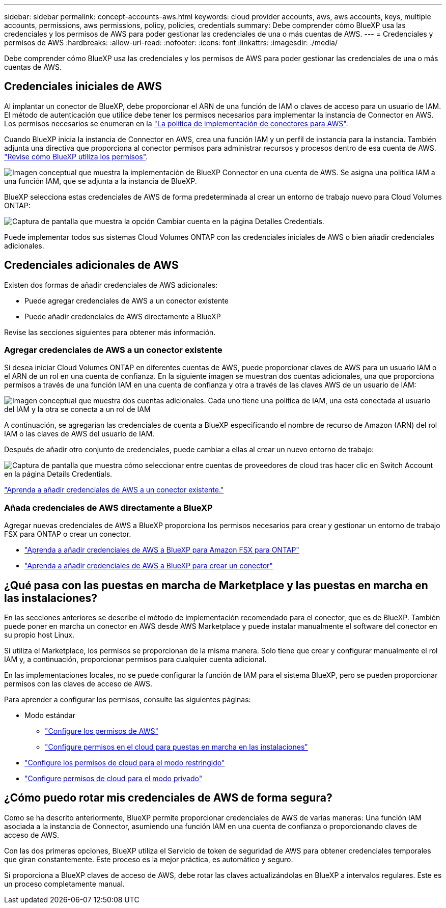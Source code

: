 ---
sidebar: sidebar 
permalink: concept-accounts-aws.html 
keywords: cloud provider accounts, aws, aws accounts, keys, multiple accounts, permissions, aws permissions, policy, policies, credentials 
summary: Debe comprender cómo BlueXP usa las credenciales y los permisos de AWS para poder gestionar las credenciales de una o más cuentas de AWS. 
---
= Credenciales y permisos de AWS
:hardbreaks:
:allow-uri-read: 
:nofooter: 
:icons: font
:linkattrs: 
:imagesdir: ./media/


[role="lead"]
Debe comprender cómo BlueXP usa las credenciales y los permisos de AWS para poder gestionar las credenciales de una o más cuentas de AWS.



== Credenciales iniciales de AWS

Al implantar un conector de BlueXP, debe proporcionar el ARN de una función de IAM o claves de acceso para un usuario de IAM. El método de autenticación que utilice debe tener los permisos necesarios para implementar la instancia de Connector en AWS. Los permisos necesarios se enumeran en la link:task-set-up-permissions-aws.html["La política de implementación de conectores para AWS"].

Cuando BlueXP inicia la instancia de Connector en AWS, crea una función IAM y un perfil de instancia para la instancia. También adjunta una directiva que proporciona al conector permisos para administrar recursos y procesos dentro de esa cuenta de AWS. link:reference-permissions-aws.html["Revise cómo BlueXP utiliza los permisos"].

image:diagram_permissions_initial_aws.png["Imagen conceptual que muestra la implementación de BlueXP Connector en una cuenta de AWS. Se asigna una política IAM a una función IAM, que se adjunta a la instancia de BlueXP."]

BlueXP selecciona estas credenciales de AWS de forma predeterminada al crear un entorno de trabajo nuevo para Cloud Volumes ONTAP:

image:screenshot_accounts_select_aws.gif["Captura de pantalla que muestra la opción Cambiar cuenta en la página Detalles  Credentials."]

Puede implementar todos sus sistemas Cloud Volumes ONTAP con las credenciales iniciales de AWS o bien añadir credenciales adicionales.



== Credenciales adicionales de AWS

Existen dos formas de añadir credenciales de AWS adicionales:

* Puede agregar credenciales de AWS a un conector existente
* Puede añadir credenciales de AWS directamente a BlueXP


Revise las secciones siguientes para obtener más información.



=== Agregar credenciales de AWS a un conector existente

Si desea iniciar Cloud Volumes ONTAP en diferentes cuentas de AWS, puede proporcionar claves de AWS para un usuario IAM o el ARN de un rol en una cuenta de confianza. En la siguiente imagen se muestran dos cuentas adicionales, una que proporciona permisos a través de una función IAM en una cuenta de confianza y otra a través de las claves AWS de un usuario de IAM:

image:diagram_permissions_multiple_aws.png["Imagen conceptual que muestra dos cuentas adicionales. Cada uno tiene una política de IAM, una está conectada al usuario del IAM y la otra se conecta a un rol de IAM"]

A continuación, se agregarían las credenciales de cuenta a BlueXP especificando el nombre de recurso de Amazon (ARN) del rol IAM o las claves de AWS del usuario de IAM.

Después de añadir otro conjunto de credenciales, puede cambiar a ellas al crear un nuevo entorno de trabajo:

image:screenshot_accounts_switch_aws.png["Captura de pantalla que muestra cómo seleccionar entre cuentas de proveedores de cloud tras hacer clic en Switch Account en la página Details  Credentials."]

link:task-adding-aws-accounts.html#add-credentials-to-a-connector["Aprenda a añadir credenciales de AWS a un conector existente."]



=== Añada credenciales de AWS directamente a BlueXP

Agregar nuevas credenciales de AWS a BlueXP proporciona los permisos necesarios para crear y gestionar un entorno de trabajo FSX para ONTAP o crear un conector.

* link:https://review.docs.netapp.com/us-en/cloud-manager-setup-admin_feb-2022-modes/task-adding-aws-accounts.html#add-credentials-to-bluexp-for-creating-a-connector["Aprenda a añadir credenciales de AWS a BlueXP para Amazon FSX para ONTAP"^]
* link:task-adding-aws-accounts.html#add-credentials-to-a-connector["Aprenda a añadir credenciales de AWS a BlueXP para crear un conector"]




== ¿Qué pasa con las puestas en marcha de Marketplace y las puestas en marcha en las instalaciones?

En las secciones anteriores se describe el método de implementación recomendado para el conector, que es de BlueXP. También puede poner en marcha un conector en AWS desde AWS Marketplace y puede instalar manualmente el software del conector en su propio host Linux.

Si utiliza el Marketplace, los permisos se proporcionan de la misma manera. Solo tiene que crear y configurar manualmente el rol IAM y, a continuación, proporcionar permisos para cualquier cuenta adicional.

En las implementaciones locales, no se puede configurar la función de IAM para el sistema BlueXP, pero se pueden proporcionar permisos con las claves de acceso de AWS.

Para aprender a configurar los permisos, consulte las siguientes páginas:

* Modo estándar
+
** link:task-set-up-permissions-aws.html["Configure los permisos de AWS"]
** link:task-set-up-permissions-on-prem.html["Configure permisos en el cloud para puestas en marcha en las instalaciones"]


* link:task-prepare-restricted-mode.html#prepare-cloud-permissions["Configure los permisos de cloud para el modo restringido"]
* link:task-prepare-private-mode.html#prepare-cloud-permissions["Configure permisos de cloud para el modo privado"]




== ¿Cómo puedo rotar mis credenciales de AWS de forma segura?

Como se ha descrito anteriormente, BlueXP permite proporcionar credenciales de AWS de varias maneras: Una función IAM asociada a la instancia de Connector, asumiendo una función IAM en una cuenta de confianza o proporcionando claves de acceso de AWS.

Con las dos primeras opciones, BlueXP utiliza el Servicio de token de seguridad de AWS para obtener credenciales temporales que giran constantemente. Este proceso es la mejor práctica, es automático y seguro.

Si proporciona a BlueXP claves de acceso de AWS, debe rotar las claves actualizándolas en BlueXP a intervalos regulares. Este es un proceso completamente manual.
